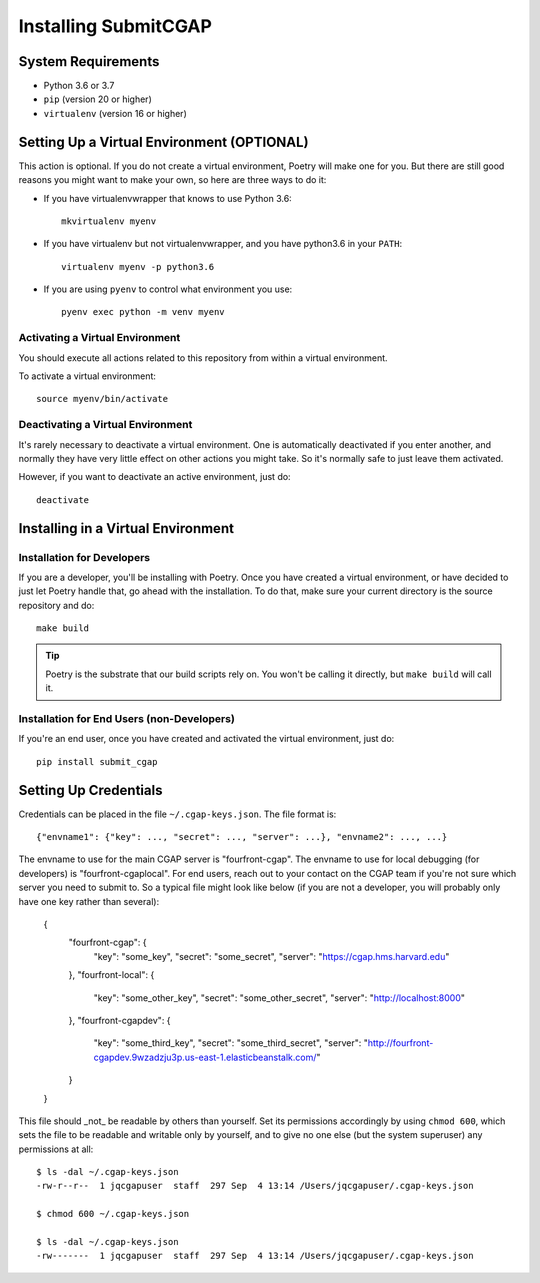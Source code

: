 =====================
Installing SubmitCGAP
=====================


System Requirements
===================

* Python 3.6 or 3.7
* ``pip`` (version 20 or higher)
* ``virtualenv`` (version 16 or higher)


Setting Up a Virtual Environment (OPTIONAL)
===========================================

This action is optional.
If you do not create a virtual environment, Poetry will make one for you.
But there are still good reasons you might want to make your own, so here
are three ways to do it:

* If you have virtualenvwrapper that knows to use Python 3.6::

   mkvirtualenv myenv

* If you have virtualenv but not virtualenvwrapper,
  and you have python3.6 in your ``PATH``::

   virtualenv myenv -p python3.6

* If you are using ``pyenv`` to control what environment you use::

   pyenv exec python -m venv myenv


Activating a Virtual Environment
~~~~~~~~~~~~~~~~~~~~~~~~~~~~~~~~

You should execute all actions related to this repository
from within a virtual environment.

To activate a virtual environment::

   source myenv/bin/activate


Deactivating a Virtual Environment
~~~~~~~~~~~~~~~~~~~~~~~~~~~~~~~~~~

It's rarely necessary to deactivate a virtual environment.
One is automatically deactivated if you enter another,
and normally they have very little effect on other actions you might
take. So it's normally safe to just leave them activated.

However, if you want to deactivate an active environment, just do::

   deactivate


Installing in a Virtual Environment
==========================================

Installation for Developers
~~~~~~~~~~~~~~~~~~~~~~~~~~~

If you are a developer, you'll be installing with Poetry.
Once you have created a virtual environment, or have decided to just let Poetry handle that,
go ahead with the installation. To do that, make sure your current directory is the source repository and do::

   make build


.. tip::

   Poetry is the substrate that our build scripts rely on.
   You won't be calling it directly, but ``make build`` will call it.


Installation for End Users (non-Developers)
~~~~~~~~~~~~~~~~~~~~~~~~~~~~~~~~~~~~~~~~~~~

If you're an end user,
once you have created and activated the virtual environment,
just do::

   pip install submit_cgap


Setting Up Credentials
======================

Credentials can be placed in the file ``~/.cgap-keys.json``. The file format is::

   {"envname1": {"key": ..., "secret": ..., "server": ...}, "envname2": ..., ...}

The envname to use for the main CGAP server is "fourfront-cgap".
The envname to use for local debugging (for developers) is "fourfront-cgaplocal".
For end users, reach out to your contact on the CGAP team if you're not sure which server you
need to submit to.
So a typical file might look like below (if you are not a developer, you will probably
only have one key rather than several):

   {
       "fourfront-cgap": {
           "key": "some_key",
           "secret": "some_secret",
           "server": "https://cgap.hms.harvard.edu"
       },
       "fourfront-local": {
           "key": "some_other_key",
           "secret": "some_other_secret",
           "server": "http://localhost:8000"
       },
       "fourfront-cgapdev": {
           "key": "some_third_key",
           "secret": "some_third_secret",
           "server": "http://fourfront-cgapdev.9wzadzju3p.us-east-1.elasticbeanstalk.com/"
       }
   }

This file should _not_ be readable by others than yourself.
Set its permissions accordingly by using ``chmod 600``,
which sets the file to be readable and writable only by yourself,
and to give no one else (but the system superuser) any permissions at all::

   $ ls -dal ~/.cgap-keys.json
   -rw-r--r--  1 jqcgapuser  staff  297 Sep  4 13:14 /Users/jqcgapuser/.cgap-keys.json

   $ chmod 600 ~/.cgap-keys.json

   $ ls -dal ~/.cgap-keys.json
   -rw-------  1 jqcgapuser  staff  297 Sep  4 13:14 /Users/jqcgapuser/.cgap-keys.json
